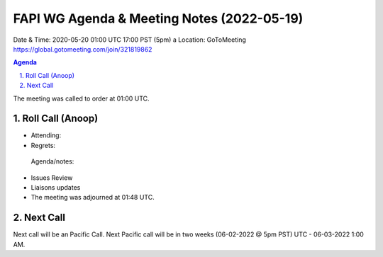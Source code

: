 ===========================================
FAPI WG Agenda & Meeting Notes (2022-05-19) 
===========================================
Date & Time: 2020-05-20 01:00 UTC 17:00 PST (5pm)
a
Location: GoToMeeting https://global.gotomeeting.com/join/321819862


.. sectnum:: 
   :suffix: .

.. contents:: Agenda

The meeting was called to order at 01:00 UTC. 

Roll Call (Anoop)
=====================

* Attending:    
* Regrets:    
 
 Agenda/notes:

* Issues Review
* Liaisons updates
 
* The meeting was adjourned at 01:48 UTC.

Next Call
==============================
Next call will be an Pacific Call. 
Next Pacific call will be in two weeks (06-02-2022 @ 5pm PST) UTC - 06-03-2022 1:00 AM.